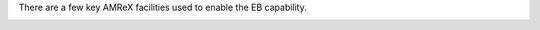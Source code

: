 .. _amrex-geometry:



There are a few key AMReX facilities used to enable the EB capability.

.. function:: AMREX_USE_EB

    Preprocessor variable to enable AMReX-EB related operations. In PeleC used to control call of initialization routines for EB geometry (in main.cpp).



.. _geom:




